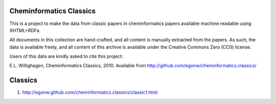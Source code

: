 Cheminformatics Classics
========================

This is a project to make the data from classic papers in cheminformatics papers
available machine readable using XHTML+RDFa.

All documents in this collection are hand-crafted, and all content is manually
extracted from the papers. As such, the data is available freely, and all content
of this archive is available under the Creative Commons Zero (CC0) license.

Users of this data are kindly asked to cite this project:

E.L. Willighagen, Cheminformatics Classics, 2010. Available
from http://github.com/egonw/cheminformatics.classics/

Classics
========

1. http://egonw.github.com/cheminformatics.classics/classic1.html
